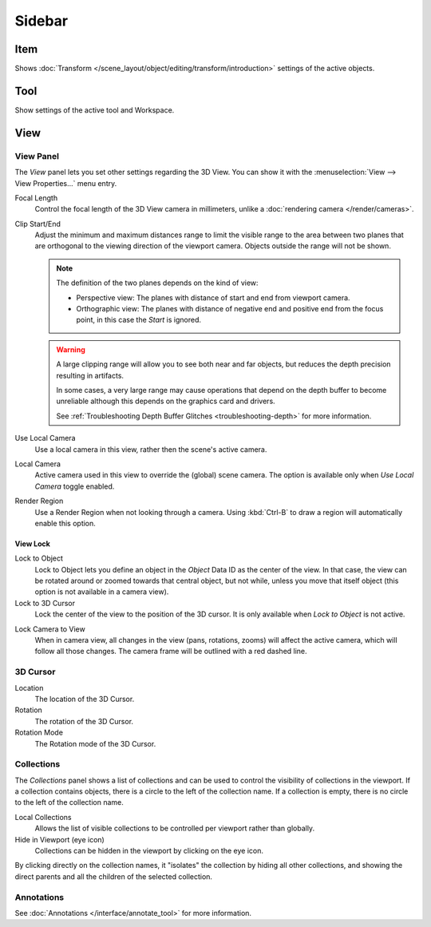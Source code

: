 
*******
Sidebar
*******

Item
====

Shows :doc:`Transform </scene_layout/object/editing/transform/introduction>` settings
of the active objects.


Tool
====

Show settings of the active tool and Workspace.


View
====

View Panel
----------

The *View* panel lets you set other settings regarding the 3D View.
You can show it with the :menuselection:`View --> View Properties...` menu entry.

Focal Length
   Control the focal length of the 3D View camera in millimeters,
   unlike a :doc:`rendering camera </render/cameras>`.

.. _3dview-view-clip:

Clip Start/End
   Adjust the minimum and maximum distances range to limit the visible range to the area
   between two planes that are orthogonal to the viewing direction of the viewport camera.
   Objects outside the range will not be shown.

   .. note::

      The definition of the two planes depends on the kind of view:

      - Perspective view: The planes with distance of start and end from viewport camera.

      - Orthographic view: The planes with distance of negative end and positive end from the focus point,
        in this case the *Start* is ignored.

   .. warning::

      A large clipping range will allow you to see both near and far objects,
      but reduces the depth precision resulting in artifacts.

      In some cases, a very large range may cause operations that depend on the depth buffer to become unreliable
      although this depends on the graphics card and drivers.

      See :ref:`Troubleshooting Depth Buffer Glitches <troubleshooting-depth>` for more information.

Use Local Camera
   Use a local camera in this view, rather then the scene's active camera.

Local Camera
   Active camera used in this view to override the (global) scene camera.
   The option is available only when *Use Local Camera* toggle enabled.

Render Region
   Use a Render Region when not looking through a camera.
   Using :kbd:`Ctrl-B` to draw a region will automatically enable this option.


.. _bpy.types.SpaceView3D.lock:

View Lock
^^^^^^^^^

Lock to Object
   Lock to Object lets you define an object in the *Object* Data ID as the center of the view.
   In that case, the view can be rotated around or zoomed towards that central object,
   but not while, unless you move that itself object
   (this option is not available in a camera view).

Lock to 3D Cursor
   Lock the center of the view to the position of the 3D cursor.
   It is only available when *Lock to Object* is not active.

.. _3dview-lock-camera-to-view:

Lock Camera to View
   When in camera view, all changes in the view (pans, rotations, zooms) will affect the active camera,
   which will follow all those changes. The camera frame will be outlined with a red dashed line.


3D Cursor
---------

Location
   The location of the 3D Cursor.

Rotation
   The rotation of the 3D Cursor.

Rotation Mode
   The Rotation mode of the 3D Cursor.


.. _bpy.types.SpaceView3D.use_local_collections:

Collections
-----------

The *Collections* panel shows a list of collections
and can be used to control the visibility of collections in the viewport.
If a collection contains objects, there is a circle to the left of the collection name.
If a collection is empty, there is no circle to the left of the collection name.

Local Collections
   Allows the list of visible collections to be controlled per viewport rather than globally.

Hide in Viewport (eye icon)
   Collections can be hidden in the viewport by clicking on the eye icon.

By clicking directly on the collection names,
it "isolates" the collection by hiding all other collections,
and showing the direct parents and all the children of the selected collection.

.. seealso::

   Read more about :doc:`Collections </scene_layout/collections/index>`.


Annotations
-----------

See :doc:`Annotations </interface/annotate_tool>` for more information.
